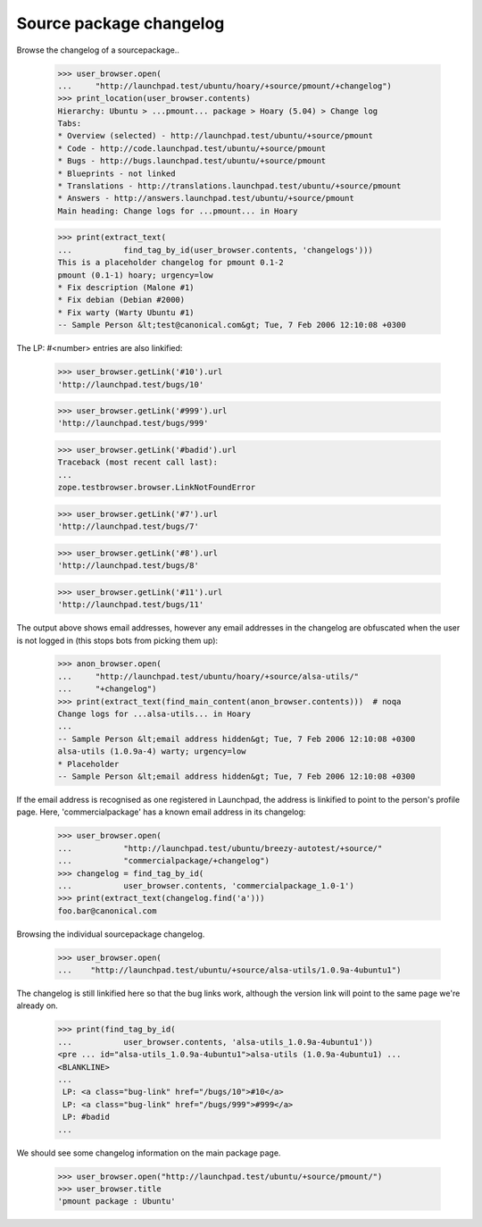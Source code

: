 Source package changelog
------------------------

Browse the changelog of a sourcepackage..

    >>> user_browser.open(
    ...     "http://launchpad.test/ubuntu/hoary/+source/pmount/+changelog")
    >>> print_location(user_browser.contents)
    Hierarchy: Ubuntu > ...pmount... package > Hoary (5.04) > Change log
    Tabs:
    * Overview (selected) - http://launchpad.test/ubuntu/+source/pmount
    * Code - http://code.launchpad.test/ubuntu/+source/pmount
    * Bugs - http://bugs.launchpad.test/ubuntu/+source/pmount
    * Blueprints - not linked
    * Translations - http://translations.launchpad.test/ubuntu/+source/pmount
    * Answers - http://answers.launchpad.test/ubuntu/+source/pmount
    Main heading: Change logs for ...pmount... in Hoary

    >>> print(extract_text(
    ...           find_tag_by_id(user_browser.contents, 'changelogs')))
    This is a placeholder changelog for pmount 0.1-2
    pmount (0.1-1) hoary; urgency=low
    * Fix description (Malone #1)
    * Fix debian (Debian #2000)
    * Fix warty (Warty Ubuntu #1)
    -- Sample Person &lt;test@canonical.com&gt; Tue, 7 Feb 2006 12:10:08 +0300

.. and another one:

    >>> user_browser.open(
    ...     "http://launchpad.test/ubuntu/hoary/+source/alsa-utils/"
    ...     "+changelog")
    >>> print(extract_text(
    ...           find_tag_by_id(user_browser.contents, 'changelogs')))
    alsa-utils (1.0.9a-4ubuntu1) hoary; urgency=low
    * Placeholder
    LP: #10
    LP: #999
    LP: #badid
    LP: #7, #8,
    #11
    -- Sample Person &lt;test@canonical.com&gt; Tue, 7 Feb 2006 12:10:08 +0300
    alsa-utils (1.0.9a-4) warty; urgency=low
    * Placeholder
    -- Sample Person &lt;test@canonical.com&gt; Tue, 7 Feb 2006 12:10:08 +0300

The LP: #<number> entries are also linkified:

    >>> user_browser.getLink('#10').url
    'http://launchpad.test/bugs/10'

    >>> user_browser.getLink('#999').url
    'http://launchpad.test/bugs/999'

    >>> user_browser.getLink('#badid').url
    Traceback (most recent call last):
    ...
    zope.testbrowser.browser.LinkNotFoundError

    >>> user_browser.getLink('#7').url
    'http://launchpad.test/bugs/7'

    >>> user_browser.getLink('#8').url
    'http://launchpad.test/bugs/8'

    >>> user_browser.getLink('#11').url
    'http://launchpad.test/bugs/11'

The output above shows email addresses, however any email addresses in
the changelog are obfuscated when the user is not logged in (this stops
bots from picking them up):

    >>> anon_browser.open(
    ...     "http://launchpad.test/ubuntu/hoary/+source/alsa-utils/"
    ...     "+changelog")
    >>> print(extract_text(find_main_content(anon_browser.contents)))  # noqa
    Change logs for ...alsa-utils... in Hoary
    ...
    -- Sample Person &lt;email address hidden&gt; Tue, 7 Feb 2006 12:10:08 +0300
    alsa-utils (1.0.9a-4) warty; urgency=low
    * Placeholder
    -- Sample Person &lt;email address hidden&gt; Tue, 7 Feb 2006 12:10:08 +0300

If the email address is recognised as one registered in Launchpad, the
address is linkified to point to the person's profile page.  Here,
'commercialpackage' has a known email address in its changelog:

    >>> user_browser.open(
    ...           "http://launchpad.test/ubuntu/breezy-autotest/+source/"
    ...           "commercialpackage/+changelog")
    >>> changelog = find_tag_by_id(
    ...           user_browser.contents, 'commercialpackage_1.0-1')
    >>> print(extract_text(changelog.find('a')))
    foo.bar@canonical.com

Browsing the individual sourcepackage changelog.

    >>> user_browser.open(
    ...    "http://launchpad.test/ubuntu/+source/alsa-utils/1.0.9a-4ubuntu1")

The changelog is still linkified here so that the bug links work,
although the version link will point to the same page we're already on.

    >>> print(find_tag_by_id(
    ...           user_browser.contents, 'alsa-utils_1.0.9a-4ubuntu1'))
    <pre ... id="alsa-utils_1.0.9a-4ubuntu1">alsa-utils (1.0.9a-4ubuntu1) ...
    <BLANKLINE>
    ...
     LP: <a class="bug-link" href="/bugs/10">#10</a>
     LP: <a class="bug-link" href="/bugs/999">#999</a>
     LP: #badid
    ...

We should see some changelog information on the main package page.

    >>> user_browser.open("http://launchpad.test/ubuntu/+source/pmount/")
    >>> user_browser.title
    'pmount package : Ubuntu'


